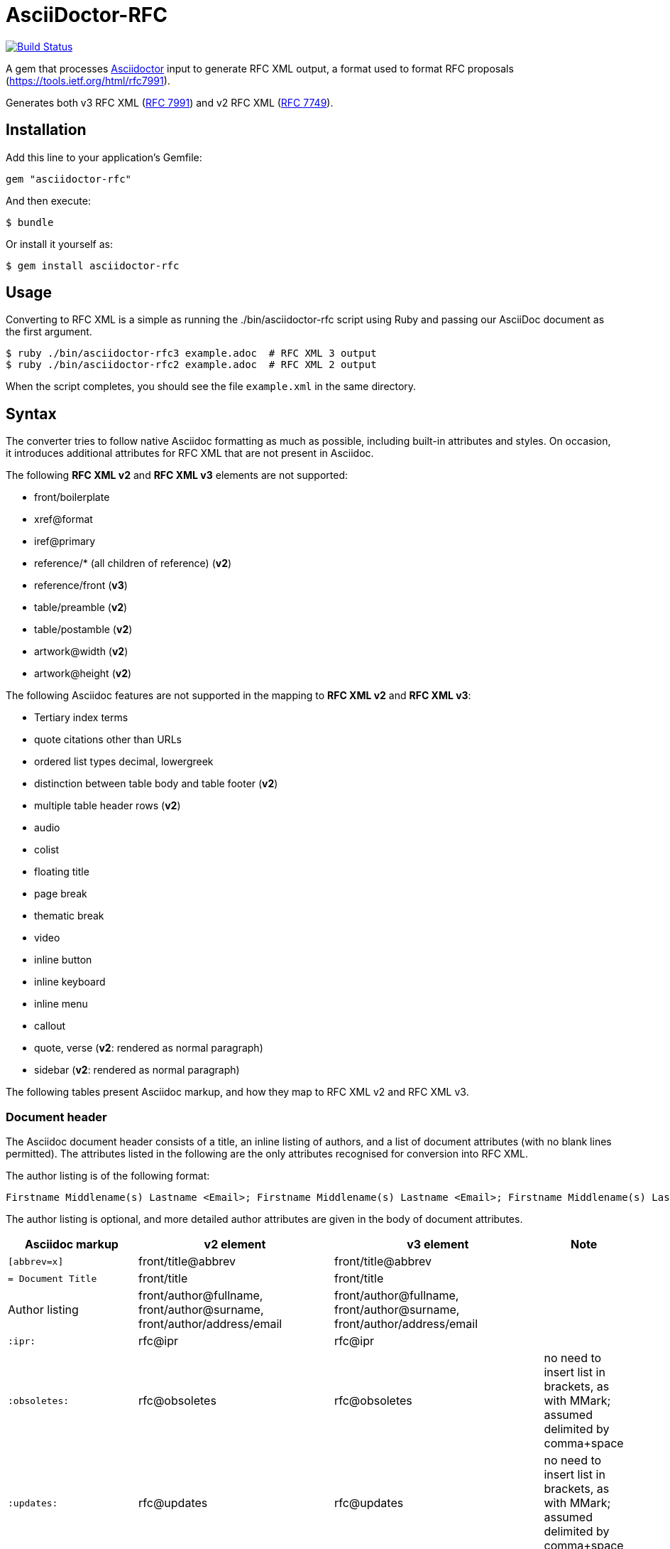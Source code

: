 = AsciiDoctor-RFC
:source-highlighter: coderay
:icons: font 

https://travis-ci.org/riboseinc/asciidoctor-rfc[image:https://travis-ci.org/riboseinc/asciidoctor-rfc.svg?branch=master[Build Status]]

A gem that processes http://asciidoctor.org[Asciidoctor] input to generate RFC XML output, a format used to format RFC proposals (https://tools.ietf.org/html/rfc7991).

Generates both v3 RFC XML (https://tools.ietf.org/html/rfc7991[RFC 7991]) and v2 RFC XML (https://tools.ietf.org/html/rfc7749[RFC 7749]).

== Installation

Add this line to your application's Gemfile:

[source]
----
gem "asciidoctor-rfc"
----

And then execute:

[source]
----
$ bundle
----

Or install it yourself as:

[source]
----
$ gem install asciidoctor-rfc
----

== Usage

Converting to RFC XML is a simple as running the ./bin/asciidoctor-rfc script using Ruby and passing our AsciiDoc document as the first argument.

[source]
----
$ ruby ./bin/asciidoctor-rfc3 example.adoc  # RFC XML 3 output
$ ruby ./bin/asciidoctor-rfc2 example.adoc  # RFC XML 2 output
----

When the script completes, you should see the file `example.xml` in the same directory.

== Syntax

The converter tries to follow native Asciidoc formatting as much as possible, including built-in attributes and styles. On occasion, it introduces additional attributes for RFC XML that are not present in Asciidoc.

The following **RFC XML v2** and **RFC XML v3** elements are not supported:

* front/boilerplate
* xref@format
* iref@primary
* reference/* (all children of reference) (**v2**)
* reference/front (**v3**)
* table/preamble (**v2**)
* table/postamble (**v2**)
* artwork@width (**v2**)
* artwork@height (**v2**)

The following Asciidoc features are not supported in the mapping to **RFC XML v2** and **RFC XML v3**:

* Tertiary index terms
* quote citations other than URLs
* ordered list types decimal, lowergreek
* distinction between table body and table footer (**v2**)
* multiple table header rows  (**v2**)
* audio
* colist
* floating title
* page break
* thematic break
* video
* inline button
* inline keyboard
* inline menu
* callout
* quote, verse (**v2**: rendered as normal paragraph)
* sidebar (**v2**: rendered as normal paragraph)

The following tables present Asciidoc markup, and how they map to RFC XML v2 and RFC XML v3.

=== Document header

The Asciidoc document header consists of a title, an inline listing of authors, and a list of document attributes (with no blank lines permitted). The attributes listed in the following are the only attributes recognised for conversion into RFC XML.

The author listing is of the following format:

```
Firstname Middlename(s) Lastname <Email>; Firstname Middlename(s) Lastname <Email>; Firstname Middlename(s) Lastname <Email>
```

The author listing is optional, and more detailed author attributes are given in the body of document attributes.

|===
|Asciidoc markup | v2 element | v3 element | Note

|`[abbrev=x]` | front/title@abbrev | front/title@abbrev |
|`= Document Title` | front/title | front/title |
|Author listing | front/author@fullname, front/author@surname, front/author/address/email | front/author@fullname, front/author@surname, front/author/address/email |
|`:ipr:` | rfc@ipr | rfc@ipr |
|`:obsoletes:` | rfc@obsoletes | rfc@obsoletes | no need to insert list in brackets, as with MMark; assumed delimited by comma+space
|`:updates:` | rfc@updates | rfc@updates | no need to insert list in brackets, as with MMark; assumed delimited by comma+space
|`:submission-type:` | rfc@submissionType |  rfc@submissionType | default value is `IETF`
|`:index-include:` | | rfc@indexInclude |
|`:ipr-extract:` | rfc@iprExtract | rfc@iprExtract |
|`:sort-refs:` | | rfc@iprExtract |
|`:sym-refs:` | | rfc@symRefs |
|`:toc-include:` | | rfc@tocInclude |
|`:name:` rfc-_nnnn_ | | front/seriesInfo@value; front/seriesInfo@name = `RFC` |
|`:name:` Internet-Draft-_Name_ | | front/seriesInfo@value; front/seriesInfo@name = `Internet-Draft` |
|`:status:` | | front/seriesInfo@status | status of this document
|`:intendedstatus:` | | front/seriesInfo@status | status of Internet Draft, once published as RFC. Given in `<seriesinfo>` element with an empty `name` attribute.
|`:rfcstatus:` full-standard\|bcp\|fyi _number_ | | front/seriesInfo@status, front/seriesInfo@value = number | Given in `<seriesinfo>` element with empty `name` attribute
|`:rfcstatus:` info\|exp\|historic | | front/seriesInfo@status | Given in `<seriesinfo>` element with empty `name` attribute
|`:stream:` | | front/seriesInfo@stream | default value is `IETF`
|`:category:`| rfc@category | | 
|`:consensus:` | rfc@consensus | |
|`:doc-name:` | rfc@docName | |
|`:number:` | rfc@number | |
|`:series-no:` | rfc@seriesNo | |
|`:xmllang:` | rfc@xml:lang | |
|`:fullname:` | front/author@fullname | front/author@fullname |
|`:forename_initials:` | front/author@initials | front/author@initials |distinct from Asciidoc `:initials:` attribute, which includes surname
|`:lastname:` |front/author@surname | front/author@surname |
|`:role:` |front/author@role | front/author@role |
|`:organization:` |front/author/organization | front/author@organization |
|`:organization_abbrev:` |  front/author/organization@abbrev | |
|`:email:` |front/author/address/email | front/author/address/email |
|`:fax:` |front/author/address/facsimile | front/author/address/facsimile |
|`:uri:` |front/author/address/uri | front/author/address/uri |
|`:phone:` |front/author/address/phone | front/author/address/phone |
|`:postal-line:` | | front/author/address/postal/postalLine | multiple lines are concatenated with "\ ". postal-line is mutually exclusive with the presence of street, city, region, country and code attributes
|`:street:` |front/author/address/postal/street | front/author/address/postal/street | multiple lines are concatenated with "\ ".
|`:city:` |front/author/address/postal/city | front/author/address/city |
|`:region:` |front/author/address/postal/region | front/author/address/region |
|`:country:` |front/author/address/postal/country | front/author/address/country |
|`:code:` |front/author/address/postal/code | front/author/address/code |
|`:fullname_2:` | front/author@fullname | front/author@fullname | Attributes of a second, third etc author are given by appending `_2`, `_3` etc to the attribute name
|`:forename_initials_2:` | front/author@initials | front/author@initials |distinct from Asciidoc `:initials:` attribute, which includes surname
|`:lastname_2:` |front/author@surname | front/author@surname |
|`:role_2:` |front/author@role | front/author@role |
|`:organization_2:` |front/author/organization | front/author@organization |
|`:organization_abbrev_2:` |  front/author/organization@abbrev | |
|`:email_2:` |front/author/address/email | front/author/address/email |
|`:fax_2:` |front/author/address/facsimile | front/author/address/facsimile |
|`:uri_2:` |front/author/address/uri | front/author/address/uri |
|`:phone_2:` |front/author/address/phone | front/author/address/phone |
|`:postal-line_2:` | | front/author/address/postal/postalLine | multiple lines are concatenated with "\ ". postal-line is mutually exclusive with the presence of street, city, region, country and code attributes
|`:street_2:` |front/author/address/postal/street | front/author/address/postal/street | multiple lines are concatenated with "\ ".
|`:city_2:` |front/author/address/postal/city | front/author/address/city |
|`:region_2:` |front/author/address/postal/region | front/author/address/region |
|`:country_2:` |front/author/address/postal/country | front/author/address/country |
|`:code_2:` |front/author/address/postal/code | front/author/address/code |
|`:revdate:` |front/date@day, front/date@month, front/date@year | front/date@day, front/date@month, front/date@year | For consistency with Asciidoc, `:revdate:` is given as an ISO 8601 date; the converter breaks it down into day, month name and year
|`:area:` | front/area| front/area | comma delimited
|`:workgroup:` |front/workgroup | front/workgroup | comma delimited
|`:keyword:` |front/keyword | front/keyword | comma delimited
|`:link:` _URL_ | | front/link@href = _URL_ |
|`:link:` _URL REL_ | | front/link@href = _URL_, front/link@rel = _REL_ | REL values drawn from https://tools.ietf.org/html/rfc7669[RFC 7669]
|===

=== Preamble

Any paragraphs following the document header are treated as the abstract (`front/abstract`), whether or not they are in abstract style. The abstract is terminated by either the first section header (which ends the document preamble), or an admonition (e.g. note).

Any admonitions before the first section header are treated as notes (`font/note`).

[source,asciidoc]
----
[[abstract-id]]<1>
[abstract]
This is an abstract<2> 

NOTE: This is a note<3>

[NOTE,remove-in-rfc=true]<4>
.Note 2 Title<5>
===
This is another note<3>
===
----
<1> front/abstract@anchor; attribute only available in v3
<2> front/abstract
<3> front/note
<4> front/note@removeInRFC; attribute only available in v3
<5> v2: front/note@title; v3: front/note/name


[source,asciidoc]
--
[abbrev=x] {front/title@abbrev}
= DOCUMENT TITLE {front/title}
Author;Author_2;Author_3 
  format of each entry: Firstname Middlename(s) Lastname <Email>
:ipr {rfc@ipr}
:obsoletes {rfc@obsoletes}
:updates {rfc@updates}
:submission-type {rfc@submissionType} (default is "IETF")
:index-include {rfc@indexInclude}
:ipr-extract {rfc@iprExtract}
:sort-refs {rfc@sortRefs}
:sym-refs {rfc@symRefs}
:toc-include {rfc@tocInclude}

:name rfc-nnnn | Internet-Draft-Name * {front/seriesInfo@value}
  {front/seriesInfo@name is either "RFC" or "Internet-Draft"}
:status {front/seriesInfo@status} (status of this document)
:intendedstatus {front/seriesInfo@status} (of internet draft once published as RFC.
  Given in <seriesinfo> element with empty "name" attribute)
:rfcstatus {front/seriesInfo@status, front/seriesInfo@value} 
  (of RFC: "full-standard|bcp|fyi number", or "info|exp|historic".
  In the latter case, value is empty.
  Given in <seriesinfo> element with empty "name" attribute)
:stream {front/seriesInfo@stream} (default is "IETF")

:fullname {front/author@fullname} (redundant with author line above)
:forename_initials {front/author@initials} 
  (distinct from Asciidoc :initials attribute, which includes surname)
:lastname {front/author@surname} (redundant with author line above)
:role {front/author@role}
:organization {front/author/organization}
:email {front/author/address/email} (redundant with author line above)
:fax {front/author/address/facsimile}
:uri {front/author/address/uri}
:phone {front/author/address/phone}
:postal-line {front/author/address/postal/postalLine} (concatenated with "\ ") 
  (mutually exclusive with following address fields)
:street {front/author/address/postal/street} 
:city {front/author/address/postal/city} 
:region {front/author/address/postal/region} 
:country {front/author/address/postal/country} 
:code {front/author/address/postal/code} 

:fullname_2 {front/author@fullname} (redundant with second entry in author line above)
:forename_initials_2 {front/author@initials} 
  (distinct from Asciidoc :initials attribute, which includes surname)
:lastname_2 {front/author@surname} (redundant with second entry in author line above)
:role_2 {front/author@role}
:organization_2 {front/author/organization}
:email_2 {front/author/address/email} (redundant with second entry in author line above)
:fax_2 {front/author/address/facsimile}
:uri_2 {front/author/address/uri}
:phone_2 {front/author/address/phone}
:postal-line_2 {front/author/address/postal/postalLine} (concatenated with "\ ") 
  (mutually exclusive with following address fields)
:street_2 {front/author/address/postal/street} 
:city_2 {front/author/address/postal/city} 
:region_2 {front/author/address/postal/region} 
:country_2 {front/author/address/postal/country} 
:code_2 {front/author/address/postal/code} 

:revdate {front/date@day, front/date@month, front/date@year}
:area {front/area} (comma delimited)
:workgroup {front/workgroup} (comma delimited)
:keyword {front/keyword} (comma delimited)

:link URL {<front/link href=URL/>},URL REL {<front/link href=URL rel=REL/>} 
  (for REL see https://tools.ietf.org/html/rfc7669)

[[id]] {front/abstract@anchor}
[abstract] {front/abstract}
The first paragraph between the document header is automatically parsed as an abstract, 
whether or not it is in abstract style.

NOTE: note

[NOTE,removeInRFC=true] {front/note@removeInRFC}
.Title {front/note/name}
===
Any admonitions between the abstract and the first section.
===

[[id]] {middle/section@anchor}
[remove-in-rfc=true,toc=include|exclude|default,sectnums] 
  {middle/section@removeInRFC, middle/section@toc, middle/section@numbered}
== Section title {middle/section/name}
Content content content {middle/section/t}
<<crossreference>> {.../xref@target}
<<crossreference,text>> {<xref target="crossreference">text</xref>}
http://example.com/[linktext] {<eref href="http://example.com/">linktext</eref>}

=== Subsection title {middle/section/section}
This ((<indexterm>)) {iref@item} is visible in the text,
this one is not (((indexterm, index-subterm))) {<iref item="indexterm" subitem="index-subterm"/>}.
Linebreak + {<br/>}
_Italic_ {.../em} *Bold* {.../strong} `Monospace` {.../tt}
~subscript~ {.../sub} ^superscript^ {.../sup}
[bcp14]#MUST NOT# {.../bcp14}

[[id]] {.../t@anchor}
[keep-with-next=true,keep-with-previous=true] {.../t@keepWithNext, .../t@keepWithPrevious}
Paragraph text {.../t}

[[id]] {.../blockquote@anchor}
[quote, attribution, citation info] {.../blockquote@quotedFron, .../blockquote@cite}
# citation info is limited to a URL
Quotation {.../blockquote}

[[id]] {.../cref@anchor}
[NOTE,display=true|false,source=name] {.../cref@display, .../cref@source}
.Title {.../cref/name}
====
Any admonition inside the body of the text is a comment. {.../cref}
// Note that actual Asciidoc comments are ignored by the converter.
====

[[id]] {.../figure/sourcecode@anchor}
.Source code listing {.../figure/sourcecode@name}
[source,type,src=uri] {.../figure/sourcecode@type, {.../figure/sourcecode@src}}
# (src is mutually exclusive with listing content)
----
begin() { 
  Source code listing {.../figure/sourcecode}
}
----

[[id]] {.../figure@anchor}
.Figure 1 {.../figure/name}
====
[[id]] {.../figure/artwork@anchor}
[align=left|center|right,alt=alt_text] {.../figure/artwork@align, .../figure/artwork@alt}
....
Figures are only permitted to contain listings (sourcecode), images (artwork), 
or literal (artwork) {.../figure/artwork} 
....

[[id]] 
.Figure 2
[link=xxx,align=left|center|right,alt=alt_text]
  {.../figure/artwork@src, .../figure/artwork@align, .../figure/artwork@alt}
image::filename[] {.../figure/artwork}

====


[[id]] {.../ul@anchor}
[empty=true,compact] {.../ul@empty, .../ul@spacing}
* Unordered list 1 {.../ul/li}
* [[id]] {.../ul/li@anchor} Unordered list 2

[[id]] {.../ol@anchor}
[compact,start=n,group=n,arabic|loweralpha|upperralpha|lowerroman|upperroman] 
  {.../ol@empty, .../ol@start, .../ol@group, .../ol@type}
. A {.../ol/li}
. B

[[id]] {.../dl@anchor}
[horizontal,compact] {.../dl@hanging, ..../dl@spacing}
A:: {.../dl/dt} B {.../dl/dd}
[[id]] {.../dl/dt@anchor} C:: [[id]] {.../dl/dd@anchor} D

[[id]] {.../table@anchor}
.Table Title {.../table/name}
|===
|head | head {.../table/thead/tr/td}

[[id]] {.../table/tbody/tr@anchor}
h|head {.../table/tbody/tr/th} | [[id]] {.../table/tbody/tr/td@anchor} body {.../table/tbody/tr/td}
|respects colspan, rowspan| and (horizontal) align attributes of cells

[[id]] {.../table/tbody/tr@anchor}
|foot | foot {.../table/tfoot/tr/td}
|===

[[id]] {.../aside@anchor}
****
Sidebar {.../aside}
****

[[id]] {back/references@anchor}
[bibliography]
== Normative References
* [[[crossref]]] {back/references/reference@anchor} Reference1 {back/references/reference/refcontent}
[quote-title=false,target=uri,annotation=xyz]
  {back/references/reference/refcontent@quoteTitle, back/references/reference/refcontent@target,
  back/references/reference/refcontent@annotation}
* [[[crossref2,xreftext]]] Reference2

[[id]] {back/references@anchor}
[bibliography]
== Informative References
* [[[crossref3]]] {back/references/referencegroup, back/references/referencegroup@anchor}
** [[[crossref4]]] Reference4 {back/references/referencegroup/reference/refcontent}
** [[[crossref5]]] Reference5

[[id]] {back/section@anchor}
[appendix]
== Appendix 
Content {back/section}
--

== Syntax, v2

The following is a walkthrough of Asciidoc features as they map to RFC XML v2; mappings are given in curly brackets.

[source,asciidoc]
--
[abbrev=x] {front/title@abbrev}
= DOCUMENT TITLE {front/title}
Author;Author_2;Author_3 
  format of each entry: Firstname Middlename(s) Lastname <Email>
:category {rfc@category}
:consensus {rfc@consensus}
:doc-name {rfc@docName}
:number {rfc@number}
:ipr {rfc@ipr}
:obsoletes {rfc@obsoletes}
:updates {rfc@updates}
:submission-type {rfc@submissionType} (default is "IETF")
:ipr-extract {rfc@iprExtract}
:series-no {rfc@seriesNo}
:xmllang {rfc@xml:lang}

:fullname {front/author@fullname} (redundant with author line above)
:forename_initials {front/author@initials} 
  (distinct from Asciidoc :initials attribute, which includes surname)
:lastname {front/author@surname} (redundant with author line above)
:role {front/author@role}
:organization {front/author/organization}
:organization_abbrev {front/author/organization@abbrev}
:email {front/author/address/email} (redundant with author line above)
:fax {front/author/address/facsimile}
:uri {front/author/address/uri}
:phone {front/author/address/phone}
:street {front/author/address/postal/street}  (concatenated with "\ ") 
:city {front/author/address/postal/city} 
:region {front/author/address/postal/region} 
:country {front/author/address/postal/country} 
:code {front/author/address/postal/code} 

:fullname_2 {front/author@fullname} (redundant with second entry in author line above)
:forename_initials_2 {front/author@initials} 
  (distinct from Asciidoc :initials attribute, which includes surname)
:lastname_2 {front/author@surname} (redundant with second entry in author line above)
:role_2 {front/author@role}
:organization_2 {front/author/organization}
:email_2 {front/author/address/email} (redundant with second entry in author line above)
:fax_2 {front/author/address/facsimile}
:uri_2 {front/author/address/uri}
:phone_2 {front/author/address/phone}
:street_2 {front/author/address/postal/street}   (concatenated with "\ ")
:city_2 {front/author/address/postal/city} 
:region_2 {front/author/address/postal/region} 
:country_2 {front/author/address/postal/country} 
:code_2 {front/author/address/postal/code} 

:revdate {front/date@day, front/date@month, front/date@year}
:area {front/area} (comma delimited)
:workgroup {front/workgroup} (comma delimited)
:keyword {front/keyword} (comma delimited)

[abstract] {front/abstract}
The first paragraph between the document header is automatically parsed as an abstract, 
whether or not it is in abstract style.

NOTE: note

[NOTE] 
.Title {front/note@title}
===
Any admonitions between the abstract and the first section.
===

[[id]] {middle/section@anchor}
== Section title {middle/section@title}
Content content content {middle/section/t}
<<crossreference>> {.../xref@target}
<<crossreference,text>> {<xref target="crossreference">text</xref>}
http://example.com/[linktext] {<eref href="http://example.com/">linktext</eref>}

=== Subsection title {middle/section/section}
This ((<indexterm>)) {iref@item} is visible in the text,
this one is not (((indexterm, index-subterm))) {<iref item="indexterm" subitem="index-subterm"/>}.
Linebreak + {<vspace/>}
_Italic_ {.../spanx[style="emph"]} *Bold* {.../spanx[style="strong"]} `Monospace` {.../spanx[style="verb"]}

[[id]] {.../t@anchor}
Paragraph text {.../t}

[[id]] {.../cref@anchor}
[NOTE,source=name] { .../cref@source}
====
Any admonition inside the body of the text is a comment. {.../cref}
// Note that actual Asciidoc comments are ignored by the converter.
====

[[id]] {.../figure/artwork@anchor}
.Source code listing {.../figure/artwork@name}
[source,type,src=uri,align,alt] {.../figure/artwork@type, .../figure/artwork@src, ../figure/artwork@align, ../figure/artwork@alt}
# (src is mutually exclusive with listing content)
----
begin() { 
  Source code listing {.../figure/artwork}
}
----

[[id]] {.../figure@anchor}
.Figure 1 {.../figure/name}
[align,alt,suppress-title] {.../figure@align, .../figure@alt, .../figure@supress-title}
====
preamble {.../figure/preamble}

[[id]] {.../figure/artwork@anchor}
[align=left|center|right,alt=alt_text,type] {.../figure/artwork@align, .../figure/artwork@alt, .../figure/artwork@type}
....
Figures are only permitted to contain listings (sourcecode), images (artwork), 
or literal (artwork) {.../figure/artwork} 
....

[[id]]  {.../figure/artwork@anchor}
.Figure 2 {.../figure/artwork@name}
[link=xxx,align=left|center|right,alt=alt_text,type]
  {.../figure/artwork@src, .../figure/artwork@align, .../figure/artwork@alt, .../figure/artwork@type}
image::filename[] {.../figure/artwork}

postamble {.../figure/postamble}
====


* Unordered list 1 {.../list[@style="symbols"]/t}
* [[id]] {.../list/t@anchor} Unordered list 2

[start=n,arabic|loweralpha|upperralpha|lowerroman|upperroman] 
  {.../list@start, .../list@type}
. A {.../list/t}
. B

[hang-indent=n] {.../list@hangIndent}
A:: {.../list[@style="hanging"]/t@hangText} B {.../list[@style="hanging"]/t}
[[id]] {.../list/t@anchor} C:: [[id]] {.../list/t@anchor} D

[[id]] {.../texttable@anchor}
.Table Title {.../texttable@title}
[suppress-title,align,style] {.../texttable@supress-title, .../texttable@align, .../texttable@style}
|===
|[[id]] {.../texttable/ttcol@id} head | head {.../texttable/ttcol}

h|head {.../texttable/c} | body {texttable/c}
|respects (horizontal) align attributes of cells

|foot | foot {.../texttable/c}
|===

[[id]] {back/references@anchor}
[bibliography]
== Normative References
++++
(raw XML)
++++ {back/references/reference}

[[id]] {back/references@anchor}
[bibliography]
== Informative References
++++
(raw XML)
++++ {back/references/reference}

[[id]] {back/section@anchor}
[appendix]
== Appendix 
Content {back/section}
--

=== Example, v2

=== Example, v3



== Development

We are following Sandi Metz's Rules for this gem, you can read the
http://robots.thoughtbot.com/post/50655960596/sandi-metz-rules-for-developers[description of the rules here].
All new code should follow these
rules. If you make changes in a pre-existing file that violates these rules you
should fix the violations as part of your contribution.

=== Setup

Clone the repository.

```
git clone https://github.com/riboseinc/asciidoctor-rfc
```

Setup your environment.

```
bin/setup
```

Run the test suite

```
bin/rspec
```

== Contributing

First, thank you for contributing! We love pull requests from everyone. By
participating in this project, you hereby grant https://www.ribose.com[Ribose Inc.] the
right to grant or transfer an unlimited number of non exclusive licenses or
sub-licenses to third parties, under the copyright covering the contribution
to use the contribution by all means.

Here are a few technical guidelines to follow:

1. Open an https://github.com/riboseinc/ribose-ruby/issues[issue] to discuss a new feature.
1. Write tests to support your new feature.
1. Make sure the entire test suite passes locally and on CI.
1. Open a Pull Request.
1. https://github.com/thoughtbot/guides/tree/master/protocol/git#write-a-feature[Squash your commits] after receiving feedback.
1. Party!

== Credits

This gem is developed, maintained and funded by https://www.ribose.com[Ribose Inc.]

